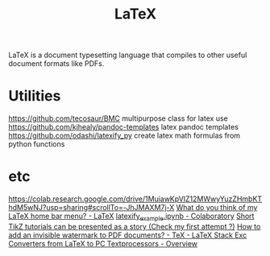 #+TITLE: LaTeX

LaTeX is a document typesetting language that compiles to other useful document formats like PDFs.

* Utilities
https://github.com/tecosaur/BMC multipurpose class for latex use
https://github.com/kjhealy/pandoc-templates latex pandoc templates
https://github.com/odashi/latexify_py create latex math formulas from python functions
* etc
https://colab.research.google.com/drive/1MuiawKpVIZ12MWwyYuzZHmbKThdM5wNJ?usp=sharing#scrollTo=-JhJMAXM7j-X
[[https://www.reddit.com/r/LaTeX/comments/huxwwy/what_do_you_think_of_my_latex_home_bar_menu/][What do you think of my LaTeX home bar menu? - LaTeX]]
[[https://colab.research.google.com/drive/1MuiawKpVIZ12MWwyYuzZHmbKThdM5wNJ?usp=sharing#scrollTo=-JhJMAXM7j-X][latexify_example.ipynb - Colaboratory]]
[[https://www.reddit.com/r/LaTeX/comments/hyuhtf/short_tikz_tutorials_can_be_presented_as_a_story/][Short TikZ tutorials can be presented as a story (Check my first attempt ?)]]
[[https://tex.stackexchange.com/questions/18943/how-to-add-an-invisible-watermark-to-pdf-documents][How to add an invisible watermark to PDF documents? - TeX - LaTeX Stack Exc]]
[[https://tug.org/utilities/texconv/textopc.html][Converters from LaTeX to PC Textprocessors - Overview]]

